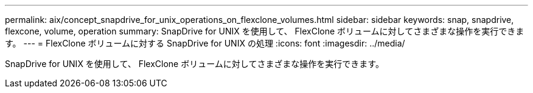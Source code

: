 ---
permalink: aix/concept_snapdrive_for_unix_operations_on_flexclone_volumes.html 
sidebar: sidebar 
keywords: snap, snapdrive, flexcone, volume, operation 
summary: SnapDrive for UNIX を使用して、 FlexClone ボリュームに対してさまざまな操作を実行できます。 
---
= FlexClone ボリュームに対する SnapDrive for UNIX の処理
:icons: font
:imagesdir: ../media/


[role="lead"]
SnapDrive for UNIX を使用して、 FlexClone ボリュームに対してさまざまな操作を実行できます。
